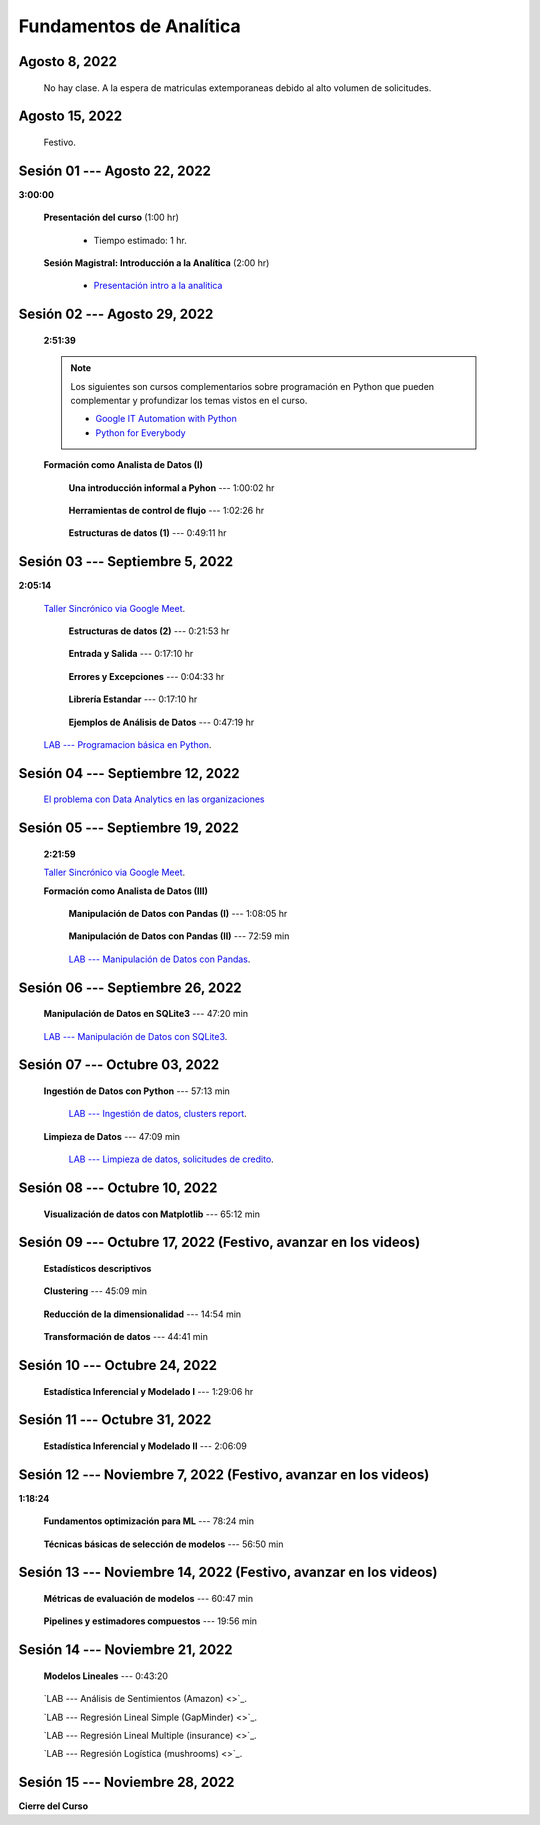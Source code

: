 Fundamentos de Analítica
=========================================================================================

.. ......................................................................................
.. raw:: html

   <hr style="height:2px;border-width:0;color:gray;background-color:gray">

Agosto 8, 2022
^^^^^^^^^^^^^^^^^^^^^^^^^^^^^^^^^^^^^^^^^^^^^^^^^^^^^^^^^^^^^^^^^^^^^^^^^^^^^^^^^^^^^^^^^

    No hay clase. A la espera de matriculas extemporaneas debido al alto volumen de solicitudes.



.. ......................................................................................
.. raw:: html

   <hr style="height:2px;border-width:0;color:gray;background-color:gray">

Agosto 15, 2022
^^^^^^^^^^^^^^^^^^^^^^^^^^^^^^^^^^^^^^^^^^^^^^^^^^^^^^^^^^^^^^^^^^^^^^^^^^^^^^^^^^^^^^^^^

    Festivo.


.. ......................................................................................
.. raw:: html

   <hr style="height:2px;border-width:0;color:gray;background-color:gray">

Sesión 01 --- Agosto 22, 2022
^^^^^^^^^^^^^^^^^^^^^^^^^^^^^^^^^^^^^^^^^^^^^^^^^^^^^^^^^^^^^^^^^^^^^^^^^^^^^^^^^^^^^^^^^
**3:00:00**


    **Presentación del curso** (1:00 hr)

        * Tiempo estimado: 1 hr.

            .. toctree::
                :maxdepth: 1
                :glob:

                course-info


    **Sesión Magistral: Introducción a la Analítica** (2:00 hr)

            * `Presentación intro a la analitica <https://jdvelasq.github.io/intro-analitca/>`_ 



.. ......................................................................................
.. raw:: html

   <hr style="height:2px;border-width:0;color:gray;background-color:gray">

Sesión 02 --- Agosto 29, 2022
^^^^^^^^^^^^^^^^^^^^^^^^^^^^^^^^^^^^^^^^^^^^^^^^^^^^^^^^^^^^^^^^^^^^^^^^^^^^^^^^^^^^^^^^^
    **2:51:39**

    .. note::

        Los siguientes son cursos complementarios sobre programación en Python que pueden
        complementar y profundizar los temas vistos en el curso.


        * `Google IT Automation with Python <https://www.coursera.org/professional-certificates/google-it-automation?utm_source=gg&utm_medium=sem&utm_campaign=11-GoogleITwithPython-LATAM&utm_content=B2C&campaignid=13865562900&adgroupid=125091310775&device=c&keyword=google%20it%20automation%20with%20python%20professional%20certificate&matchtype=b&network=g&devicemodel=&adpostion=&creativeid=533041859510&hide_mobile_promo&gclid=EAIaIQobChMI4d-GjtHP9gIVkQiICR0DMQcREAAYASAAEgLBlfD_BwE>`_ 


        * `Python for Everybody <https://www.coursera.org/specializations/python?utm_source=gg&utm_medium=sem&utm_campaign=11-GoogleITwithPython-LATAM&utm_content=B2C&campaignid=13865562900&adgroupid=125091310775&device=c&keyword=google%20it%20automation%20with%20python%20professional%20certificate&matchtype=b&network=g&devicemodel=&adpostion=&creativeid=533041859510&hide_mobile_promo=&gclid=EAIaIQobChMI4d-GjtHP9gIVkQiICR0DMQcREAAYASAAEgLBlfD_BwE/>`_ 


    **Formación como Analista de Datos (I)**


        **Una introducción informal a Pyhon** --- 1:00:02 hr


            .. toctree::
                :maxdepth: 1
                :glob:

                /notebooks/the_python_tutorial_03_an_informal_introduction_to_python/1-*


        **Herramientas de control de flujo** --- 1:02:26 hr

            .. toctree::
                :maxdepth: 1
                :glob:

                /notebooks/the_python_tutorial_04_more_control_flow_tools/1-*


        **Estructuras de datos (1)** ---  0:49:11 hr


            .. toctree::
                :maxdepth: 1
                :glob:

                /notebooks/the_python_tutorial_05_data_structures/1-*



.. ......................................................................................
.. raw:: html

   <hr style="height:2px;border-width:0;color:gray;background-color:gray">

Sesión 03 --- Septiembre 5, 2022
^^^^^^^^^^^^^^^^^^^^^^^^^^^^^^^^^^^^^^^^^^^^^^^^^^^^^^^^^^^^^^^^^^^^^^^^^^^^^^^^^^^^^^^^^
**2:05:14**

    `Taller Sincrónico via Google Meet <https://colab.research.google.com/github/jdvelasq/datalabs/blob/master/notebooks/ciencia_de_los_datos/taller_presencial-programacion_en_python.ipynb>`_.



        **Estructuras de datos (2)** ---  0:21:53 hr

            .. toctree::
                :maxdepth: 1
                :glob:

                /notebooks/the_python_tutorial_05_data_structures/2-*


        **Entrada y Salida** ---  0:17:10 hr

            .. toctree::
                :maxdepth: 1
                :glob:

                /notebooks/the_python_tutorial_07_input_and_output/1-*


        **Errores y Excepciones** ---  0:04:33 hr

            .. toctree::
                :maxdepth: 1
                :glob:

                /notebooks/the_python_tutorial_08_errors_and_exceptions/1-*


        **Librería Estandar** ---  0:17:10 hr

            .. toctree::
                :maxdepth: 1
                :glob:

                /notebooks/the_python_tutorial_10_brief_tour_of_the_standard_library/1-*


        **Ejemplos de Análisis de Datos** --- 0:47:19 hr

            .. toctree::
                :maxdepth: 1
                :glob:

                /notebooks/python_for_data_analysis_examples/1-*


    `LAB --- Programacion básica en Python <https://classroom.github.com/a/LJ-6NQ-L>`_.


.. ......................................................................................
.. raw:: html

   <hr style="height:2px;border-width:0;color:gray;background-color:gray">

Sesión 04 --- Septiembre 12, 2022
^^^^^^^^^^^^^^^^^^^^^^^^^^^^^^^^^^^^^^^^^^^^^^^^^^^^^^^^^^^^^^^^^^^^^^^^^^^^^^^^^^^^^^^^^

    `El problema con Data Analytics en las organizaciones <https://jdvelasq.github.io/dataops_01_problem//>`_ 



.. ......................................................................................
.. raw:: html

   <hr style="height:2px;border-width:0;color:gray;background-color:gray">

Sesión 05 --- Septiembre 19, 2022
^^^^^^^^^^^^^^^^^^^^^^^^^^^^^^^^^^^^^^^^^^^^^^^^^^^^^^^^^^^^^^^^^^^^^^^^^^^^^^^^^^^^^^^^^
    **2:21:59**

    `Taller Sincrónico via Google Meet <https://colab.research.google.com/github/jdvelasq/datalabs/blob/master/notebooks/ciencia_de_los_datos/taller_presencial-pandas.ipynb>`_.


    **Formación como Analista de Datos (III)**

        **Manipulación de Datos con Pandas (I)** --- 1:08:05 hr

            .. toctree::
                :maxdepth: 1
                :glob:

                /notebooks/data_manipulation_with_pandas/1-*

        **Manipulación de Datos con Pandas (II)** --- 72:59 min

            .. toctree::
                :maxdepth: 1
                :glob:

                /notebooks/data_manipulation_with_pandas/2-*

        `LAB --- Manipulación de Datos con Pandas <https://classroom.github.com/a/UEifK_xF>`_.




.. ......................................................................................
.. raw:: html

   <hr style="height:2px;border-width:0;color:gray;background-color:gray">

Sesión 06 --- Septiembre 26, 2022
^^^^^^^^^^^^^^^^^^^^^^^^^^^^^^^^^^^^^^^^^^^^^^^^^^^^^^^^^^^^^^^^^^^^^^^^^^^^^^^^^^^^^^^^^

    **Manipulación de Datos en SQLite3** --- 47:20 min

        .. toctree::
            :maxdepth: 1
            :glob:

            /notebooks/data_manipulation_with_sqlite3/1-*



    `LAB --- Manipulación de Datos con SQLite3 <https://classroom.github.com/a/plVTEd2E>`_.


.. ......................................................................................
.. raw:: html

   <hr style="height:2px;border-width:0;color:gray;background-color:gray">

Sesión 07 --- Octubre 03, 2022
^^^^^^^^^^^^^^^^^^^^^^^^^^^^^^^^^^^^^^^^^^^^^^^^^^^^^^^^^^^^^^^^^^^^^^^^^^^^^^^^^^^^^^^^^


    **Ingestión de Datos con Python** --- 57:13 min

        .. toctree::
            :maxdepth: 1
            :glob:

            /notebooks/data_ingestion_with_python/1-*

        `LAB --- Ingestión de datos, clusters report <https://classroom.github.com/a/aHB1KeDD>`_.


    **Limpieza de Datos** --- 47:09 min

        .. toctree::
            :maxdepth: 1
            :glob:

            /notebooks/data_cleaning_with_pandas/1-*


        `LAB --- Limpieza de datos, solicitudes de credito <https://classroom.github.com/a/x8BI2I6n>`_.


.. ......................................................................................
.. raw:: html

   <hr style="height:2px;border-width:0;color:gray;background-color:gray">

Sesión 08 --- Octubre 10, 2022
^^^^^^^^^^^^^^^^^^^^^^^^^^^^^^^^^^^^^^^^^^^^^^^^^^^^^^^^^^^^^^^^^^^^^^^^^^^^^^^^^^^^^^^^^

    **Visualización de datos con Matplotlib** --- 65:12 min

        .. toctree::
            :maxdepth: 1
            :glob:

            /notebooks/data_visualization_with_matplotlib/1-*


.. ......................................................................................
.. raw:: html

   <hr style="height:2px;border-width:0;color:gray;background-color:gray">

Sesión 09 --- Octubre 17, 2022 (Festivo, avanzar en los videos)
^^^^^^^^^^^^^^^^^^^^^^^^^^^^^^^^^^^^^^^^^^^^^^^^^^^^^^^^^^^^^^^^^^^^^^^^^^^^^^^^^^^^^^^^^

    **Estadísticos descriptivos**

        .. toctree::
            :maxdepth: 1
            :glob:

            /notebooks/descriptive_statistics/1-*


    **Clustering** --- 45:09 min

        .. toctree::
            :titlesonly:
            :glob:

            /notebooks/sklearn_unsupervised_03_clustering/1-* 


    **Reducción de la dimensionalidad** --- 14:54  min

        .. toctree::
            :titlesonly:
            :glob:

            /notebooks/sklearn_unsupervised_05_decomposition/1-01* 
            /notebooks/sklearn_unsupervised_05_decomposition/1-05*


    **Transformación de datos** --- 44:41 min

        .. toctree::
            :titlesonly:
            :glob:

            /notebooks/sklearn_dataset_transformations/2-09*
            /notebooks/sklearn_dataset_transformations/2-10*
            /notebooks/sklearn_dataset_transformations/3-01*
            /notebooks/sklearn_dataset_transformations/3-02*
            /notebooks/sklearn_dataset_transformations/3-03*
            /notebooks/sklearn_dataset_transformations/3-08*
            /notebooks/sklearn_dataset_transformations/3-09*


.. ......................................................................................
.. raw:: html

   <hr style="height:2px;border-width:0;color:gray;background-color:gray">

Sesión 10 --- Octubre 24, 2022
^^^^^^^^^^^^^^^^^^^^^^^^^^^^^^^^^^^^^^^^^^^^^^^^^^^^^^^^^^^^^^^^^^^^^^^^^^^^^^^^^^^^^^^^^


    **Estadística Inferencial y Modelado I** --- 1:29:06 hr

        .. toctree::
            :maxdepth: 1
            :glob:

            /notebooks/statistical_thinking/1-*


.. ......................................................................................
.. raw:: html

   <hr style="height:2px;border-width:0;color:gray;background-color:gray">

Sesión 11 --- Octubre 31, 2022
^^^^^^^^^^^^^^^^^^^^^^^^^^^^^^^^^^^^^^^^^^^^^^^^^^^^^^^^^^^^^^^^^^^^^^^^^^^^^^^^^^^^^^^^^

    **Estadística Inferencial y Modelado II** --- 2:06:09

        .. toctree::
            :maxdepth: 1
            :glob:
            
            /notebooks/statistical_thinking/2-*



.. ......................................................................................
.. raw:: html

   <hr style="height:2px;border-width:0;color:gray;background-color:gray">

Sesión 12 --- Noviembre 7, 2022 (Festivo, avanzar en los videos)
^^^^^^^^^^^^^^^^^^^^^^^^^^^^^^^^^^^^^^^^^^^^^^^^^^^^^^^^^^^^^^^^^^^^^^^^^^^^^^^^^^^^^^^^^
**1:18:24**

    **Fundamentos optimización para ML** --- 78:24 min

        .. toctree::
            :titlesonly:
            :glob:

            /notebooks/optimization_for_ML/1-*


    **Técnicas básicas de selección de modelos** --- 56:50 min

        .. toctree::
            :titlesonly:
            :glob:

            /notebooks/sklearn_model_selection_and_evaluation/1-01*
            /notebooks/sklearn_model_selection_and_evaluation/1-02*
            /notebooks/sklearn_model_selection_and_evaluation/1-03*
            /notebooks/sklearn_model_selection_and_evaluation/1-04*
            /notebooks/sklearn_model_selection_and_evaluation/1-05*
            /notebooks/sklearn_model_selection_and_evaluation/1-06*
            /notebooks/sklearn_model_selection_and_evaluation/1-07*


.. ......................................................................................
.. raw:: html

   <hr style="height:2px;border-width:0;color:gray;background-color:gray">

Sesión 13 --- Noviembre 14, 2022 (Festivo, avanzar en los videos)
^^^^^^^^^^^^^^^^^^^^^^^^^^^^^^^^^^^^^^^^^^^^^^^^^^^^^^^^^^^^^^^^^^^^^^^^^^^^^^^^^^^^^^^^^


    **Métricas de evaluación de modelos** --- 60:47 min

        .. toctree::
            :titlesonly:
            :glob:

            /notebooks/sklearn_model_selection_and_evaluation/2-11*
            /notebooks/sklearn_model_selection_and_evaluation/2-12*
            /notebooks/sklearn_model_selection_and_evaluation/2-14*


    **Pipelines y estimadores compuestos** --- 19:56 min

        .. toctree::
            :titlesonly:
            :glob:

            /notebooks/sklearn_dataset_transformations/1-*


.. ......................................................................................
.. raw:: html

   <hr style="height:2px;border-width:0;color:gray;background-color:gray">

Sesión 14 --- Noviembre 21, 2022
^^^^^^^^^^^^^^^^^^^^^^^^^^^^^^^^^^^^^^^^^^^^^^^^^^^^^^^^^^^^^^^^^^^^^^^^^^^^^^^^^^^^^^^^^

    **Modelos Lineales** --- 0:43:20

        .. toctree::
            :titlesonly:
            :glob:

            /notebooks/sklearn_supervised_02_linear_models/1-01*
            /notebooks/sklearn_supervised_02_linear_models/1-02*
            /notebooks/sklearn_supervised_02_linear_models/1-11*
            /notebooks/sklearn_supervised_02_linear_models/1-12*


    `LAB --- Análisis de Sentimientos (Amazon) <>`_.

    `LAB --- Regresión Lineal Simple (GapMinder) <>`_.

    `LAB --- Regresión Lineal Multiple (insurance) <>`_.

    `LAB --- Regresión Logística (mushrooms) <>`_.



.. ......................................................................................
.. raw:: html

   <hr style="height:2px;border-width:0;color:gray;background-color:gray">

Sesión 15 --- Noviembre 28, 2022
^^^^^^^^^^^^^^^^^^^^^^^^^^^^^^^^^^^^^^^^^^^^^^^^^^^^^^^^^^^^^^^^^^^^^^^^^^^^^^^^^^^^^^^^^

**Cierre del Curso**





























